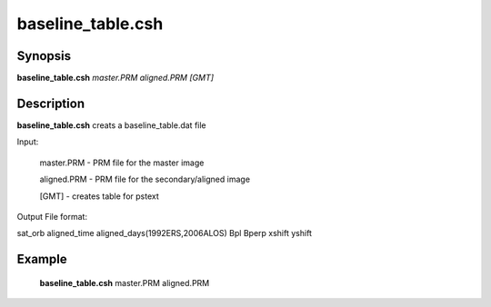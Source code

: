 .. index:: ! baseline_table.csh

******************
baseline_table.csh
******************

Synopsis
--------
**baseline_table.csh** *master.PRM aligned.PRM [GMT]*  


Description
-----------
**baseline_table.csh** creats a baseline_table.dat file

Input:

    master.PRM  -  PRM file for the master image
 
    aligned.PRM -  PRM file for the secondary/aligned image

    [GMT]       -  creates table for pstext         

Output File format:

sat_orb aligned_time aligned_days(1992ERS,2006ALOS) Bpl Bperp xshift yshift


Example
-------
    **baseline_table.csh** master.PRM aligned.PRM 


